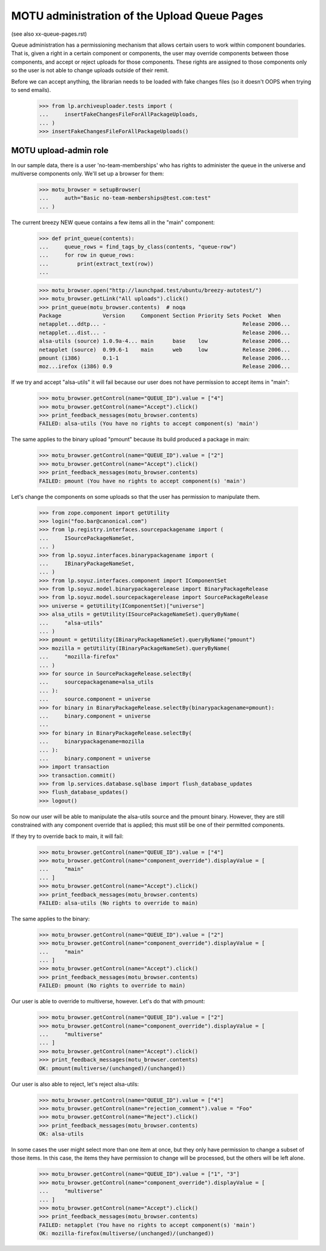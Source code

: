 MOTU administration of the Upload Queue Pages
=============================================

(see also xx-queue-pages.rst)

Queue administration has a permissioning mechanism that allows certain
users to work within component boundaries.  That is, given a right in
a certain component or components, the user may override components
between those components, and accept or reject uploads for those
components.  These rights are assigned to those components only so
the user is not able to change uploads outside of their remit.

Before we can accept anything, the librarian needs to be loaded with
fake changes files (so it doesn't OOPS when trying to send emails).

    >>> from lp.archiveuploader.tests import (
    ...     insertFakeChangesFileForAllPackageUploads,
    ... )
    >>> insertFakeChangesFileForAllPackageUploads()


MOTU upload-admin role
----------------------

In our sample data, there is a user 'no-team-memberships' who has
rights to administer the queue in the universe and multiverse
components only.  We'll set up a browser for them:

    >>> motu_browser = setupBrowser(
    ...     auth="Basic no-team-memberships@test.com:test"
    ... )

The current breezy NEW queue contains a few items all in the "main"
component:

    >>> def print_queue(contents):
    ...     queue_rows = find_tags_by_class(contents, "queue-row")
    ...     for row in queue_rows:
    ...         print(extract_text(row))
    ...

    >>> motu_browser.open("http://launchpad.test/ubuntu/breezy-autotest/")
    >>> motu_browser.getLink("All uploads").click()
    >>> print_queue(motu_browser.contents)  # noqa
    Package             Version     Component Section Priority Sets Pocket  When
    netapplet...ddtp... -                                           Release 2006...
    netapplet...dist... -                                           Release 2006...
    alsa-utils (source) 1.0.9a-4... main      base    low           Release 2006...
    netapplet (source)  0.99.6-1    main      web     low           Release 2006...
    pmount (i386)       0.1-1                                       Release 2006...
    moz...irefox (i386) 0.9                                         Release 2006...

If we try and accept "alsa-utils" it will fail because our user does
not have permission to accept items in "main":

    >>> motu_browser.getControl(name="QUEUE_ID").value = ["4"]
    >>> motu_browser.getControl(name="Accept").click()
    >>> print_feedback_messages(motu_browser.contents)
    FAILED: alsa-utils (You have no rights to accept component(s) 'main')

The same applies to the binary upload "pmount" because its build
produced a package in main:

    >>> motu_browser.getControl(name="QUEUE_ID").value = ["2"]
    >>> motu_browser.getControl(name="Accept").click()
    >>> print_feedback_messages(motu_browser.contents)
    FAILED: pmount (You have no rights to accept component(s) 'main')

Let's change the components on some uploads so that the user has
permission to manipulate them.

    >>> from zope.component import getUtility
    >>> login("foo.bar@canonical.com")
    >>> from lp.registry.interfaces.sourcepackagename import (
    ...     ISourcePackageNameSet,
    ... )
    >>> from lp.soyuz.interfaces.binarypackagename import (
    ...     IBinaryPackageNameSet,
    ... )
    >>> from lp.soyuz.interfaces.component import IComponentSet
    >>> from lp.soyuz.model.binarypackagerelease import BinaryPackageRelease
    >>> from lp.soyuz.model.sourcepackagerelease import SourcePackageRelease
    >>> universe = getUtility(IComponentSet)["universe"]
    >>> alsa_utils = getUtility(ISourcePackageNameSet).queryByName(
    ...     "alsa-utils"
    ... )
    >>> pmount = getUtility(IBinaryPackageNameSet).queryByName("pmount")
    >>> mozilla = getUtility(IBinaryPackageNameSet).queryByName(
    ...     "mozilla-firefox"
    ... )
    >>> for source in SourcePackageRelease.selectBy(
    ...     sourcepackagename=alsa_utils
    ... ):
    ...     source.component = universe
    >>> for binary in BinaryPackageRelease.selectBy(binarypackagename=pmount):
    ...     binary.component = universe
    ...
    >>> for binary in BinaryPackageRelease.selectBy(
    ...     binarypackagename=mozilla
    ... ):
    ...     binary.component = universe
    >>> import transaction
    >>> transaction.commit()
    >>> from lp.services.database.sqlbase import flush_database_updates
    >>> flush_database_updates()
    >>> logout()

So now our user will be able to manipulate the alsa-utils source and
the pmount binary.  However, they are still constrained with any component
override that is applied; this must still be one of their permitted
components.

If they try to override back to main, it will fail:

    >>> motu_browser.getControl(name="QUEUE_ID").value = ["4"]
    >>> motu_browser.getControl(name="component_override").displayValue = [
    ...     "main"
    ... ]
    >>> motu_browser.getControl(name="Accept").click()
    >>> print_feedback_messages(motu_browser.contents)
    FAILED: alsa-utils (No rights to override to main)

The same applies to the binary:

    >>> motu_browser.getControl(name="QUEUE_ID").value = ["2"]
    >>> motu_browser.getControl(name="component_override").displayValue = [
    ...     "main"
    ... ]
    >>> motu_browser.getControl(name="Accept").click()
    >>> print_feedback_messages(motu_browser.contents)
    FAILED: pmount (No rights to override to main)

Our user is able to override to multiverse, however.  Let's do that
with pmount:

    >>> motu_browser.getControl(name="QUEUE_ID").value = ["2"]
    >>> motu_browser.getControl(name="component_override").displayValue = [
    ...     "multiverse"
    ... ]
    >>> motu_browser.getControl(name="Accept").click()
    >>> print_feedback_messages(motu_browser.contents)
    OK: pmount(multiverse/(unchanged)/(unchanged))

Our user is also able to reject, let's reject alsa-utils:

    >>> motu_browser.getControl(name="QUEUE_ID").value = ["4"]
    >>> motu_browser.getControl(name="rejection_comment").value = "Foo"
    >>> motu_browser.getControl(name="Reject").click()
    >>> print_feedback_messages(motu_browser.contents)
    OK: alsa-utils

In some cases the user might select more than one item at once, but they
only have permission to change a subset of those items.  In this case,
the items they have permission to change will be processed, but the others
will be left alone.

    >>> motu_browser.getControl(name="QUEUE_ID").value = ["1", "3"]
    >>> motu_browser.getControl(name="component_override").displayValue = [
    ...     "multiverse"
    ... ]
    >>> motu_browser.getControl(name="Accept").click()
    >>> print_feedback_messages(motu_browser.contents)
    FAILED: netapplet (You have no rights to accept component(s) 'main')
    OK: mozilla-firefox(multiverse/(unchanged)/(unchanged))
